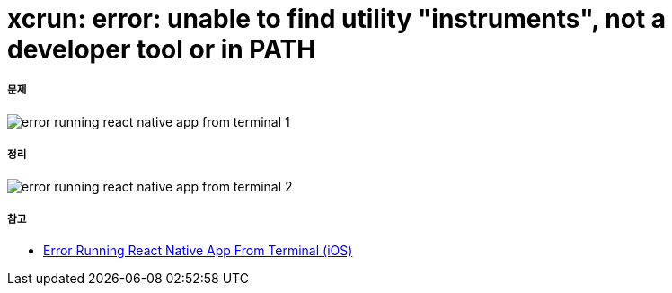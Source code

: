= xcrun: error: unable to find utility "instruments", not a developer tool or in PATH

===== 문제

image:./images/error-running-react-native-app-from-terminal-1.png[]

===== 정리

image:./images/error-running-react-native-app-from-terminal-2.png[]


===== 참고
* https://stackoverflow.com/questions/39778607/error-running-react-native-app-from-terminal-ios[Error Running React Native App From Terminal (iOS)]